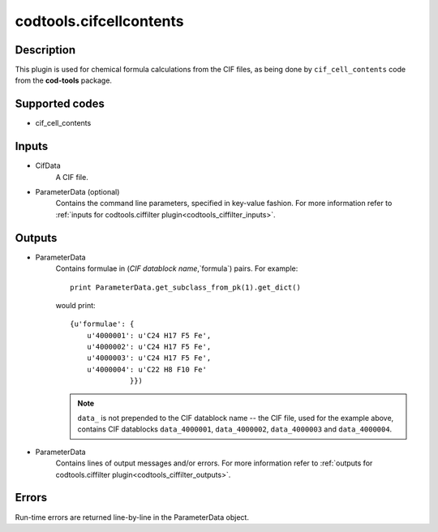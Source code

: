 codtools.cifcellcontents
++++++++++++++++++++++++

Description
-----------
This plugin is used for chemical formula calculations from the CIF files,
as being done by ``cif_cell_contents`` code from the **cod-tools** package.

Supported codes
---------------
* cif_cell_contents

Inputs
------
* CifData
    A CIF file.
* ParameterData (optional)
    Contains the command line parameters, specified in key-value fashion.
    For more information refer to
    :ref:`inputs for codtools.ciffilter plugin<codtools_ciffilter_inputs>`.

Outputs
-------
* ParameterData
    Contains formulae in (`CIF datablock name`,`formula`) pairs. For
    example::

        print ParameterData.get_subclass_from_pk(1).get_dict()

    would print::

        {u'formulae': {
            u'4000001': u'C24 H17 F5 Fe',
            u'4000002': u'C24 H17 F5 Fe',
            u'4000003': u'C24 H17 F5 Fe',
            u'4000004': u'C22 H8 F10 Fe'
                      }})

    .. note:: ``data_`` is not prepended to the CIF datablock name -- the
       CIF file, used for the example above, contains CIF datablocks
       ``data_4000001``, ``data_4000002``, ``data_4000003`` and
       ``data_4000004``.
* ParameterData
    Contains lines of output messages and/or errors. For more information
    refer to
    :ref:`outputs for codtools.ciffilter plugin<codtools_ciffilter_outputs>`.

Errors
------
Run-time errors are returned line-by-line in the ParameterData object.
